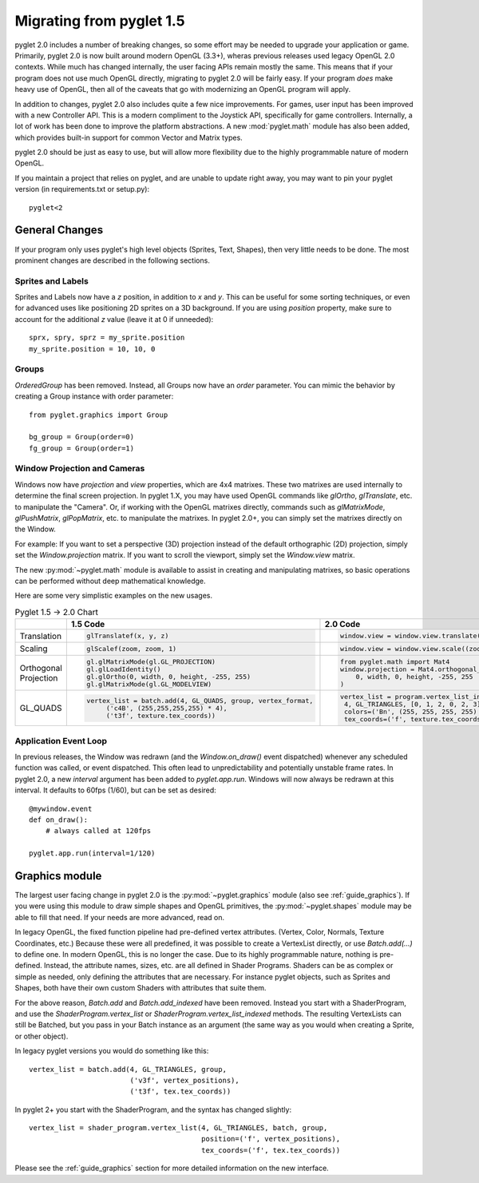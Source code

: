 .. _migration:

Migrating from pyglet 1.5
=========================

pyglet 2.0 includes a number of breaking changes, so some effort may be needed
to upgrade your application or game. Primarily, pyglet 2.0 is now built
around modern OpenGL (3.3+), wheras previous releases used legacy OpenGL 2.0
contexts. While much has changed internally, the user facing APIs remain
mostly the same. This means that if your program does not use much OpenGL
directly, migrating to pyglet 2.0 will be fairly easy. If your program *does*
make heavy use of OpenGL, then all of the caveats that go with modernizing an
OpenGL program will apply.

In addition to changes, pyglet 2.0 also includes quite a few nice improvements.
For games, user input has been improved with a new Controller API. This is a
modern compliment to the Joystick API, specifically for game controllers.
Internally, a lot of work has been done to improve the platform abstractions.
A new :mod:`pyglet.math` module has also been added, which provides built-in
support for common Vector and Matrix types.

pyglet 2.0 should be just as easy to use, but will allow more flexibility due
to the highly programmable nature of modern OpenGL.

If you maintain a project that relies on pyglet, and are unable to update right
away, you may want to pin your pyglet version (in requirements.txt or setup.py)::

    pyglet<2


General Changes
---------------
If your program only uses pyglet's high level objects (Sprites, Text, Shapes),
then very little needs to be done. The most prominent changes are described
in the following sections.

Sprites and Labels
^^^^^^^^^^^^^^^^^^
Sprites and Labels now have a `z` position, in addition to `x` and `y`. This
can be useful for some sorting techniques, or even for advanced uses like
positioning 2D sprites on a 3D background. If you are using `position` property,
make sure to account for the additional `z` value (leave it at 0 if unneeded)::

    sprx, spry, sprz = my_sprite.position
    my_sprite.position = 10, 10, 0


Groups
^^^^^^
`OrderedGroup` has been removed. Instead, all Groups now have an `order`
parameter. You can mimic the behavior by creating a Group instance with
order parameter::

    from pyglet.graphics import Group

    bg_group = Group(order=0)
    fg_group = Group(order=1)


Window Projection and Cameras
^^^^^^^^^^^^^^^^^^^^^^^^^^^^^
Windows now have `projection` and `view` properties, which are 4x4 matrixes.
These two matrixes are used internally to determine the final screen projection.
In pyglet 1.X, you may have used OpenGL commands like `glOrtho`, `glTranslate`,
etc. to manipulate the "Camera". Or, if working with the OpenGL matrixes
directly, commands such as `glMatrixMode`, `glPushMatrix`, `glPopMatrix`, etc.
to manipulate the matrixes. In pyglet 2.0+, you can simply set the matrixes
directly on the Window.

For example:
If you want to set a perspective (3D) projection instead of the default
orthographic (2D) projection, simply set the `Window.projection` matrix.
If you want to scroll the viewport, simply set the `Window.view` matrix.

The new :py:mod:`~pyglet.math` module is available to assist in creating
and manipulating matrixes, so basic operations can be performed without
deep mathematical knowledge.

Here are some very simplistic examples on the new usages.

.. list-table:: Pyglet 1.5 -> 2.0 Chart
   :header-rows: 1

   * - 
     - 1.5 Code
     - 2.0 Code
   * - Translation
     -  .. code-block::
     
           glTranslatef(x, y, z)

     -  .. code-block::
     
           window.view = window.view.translate((x, y, z))
           
   * - Scaling
     -  .. code-block::
     
           glScalef(zoom, zoom, 1)
           
     -  .. code-block::
     
           window.view = window.view.scale((zoom, zoom, 1))
           
        
   * - Orthogonal Projection
     -  .. code-block::
          
           gl.glMatrixMode(gl.GL_PROJECTION)
           gl.glLoadIdentity()
           gl.glOrtho(0, width, 0, height, -255, 255)
           gl.glMatrixMode(gl.GL_MODELVIEW)

     -  .. code-block::
           
           from pyglet.math import Mat4
           window.projection = Mat4.orthogonal_projection(
               0, width, 0, height, -255, 255
           )
           
   * - GL_QUADS
     -  .. code-block::
          
           vertex_list = batch.add(4, GL_QUADS, group, vertex_format,
                ('c4B', (255,255,255,255) * 4),
                ('t3f', texture.tex_coords))
                
     -  .. code-block::
          
               vertex_list = program.vertex_list_indexed(
                4, GL_TRIANGLES, [0, 1, 2, 0, 2, 3], batch, group,
                colors=('Bn', (255, 255, 255, 255) * 4),
                tex_coords=('f', texture.tex_coords))


Application Event Loop
^^^^^^^^^^^^^^^^^^^^^^
In previous releases, the Window was redrawn (and the `Window.on_draw()` event
dispatched) whenever any scheduled function was called, or event dispatched.
This often lead to unpredictability and potentially unstable frame rates. In
pyglet 2.0, a new `interval` argument has been added to `pyglet.app.run`.
Windows will now always be redrawn at this interval. It defaults to 60fps (1/60),
but can be set as desired::

    @mywindow.event
    def on_draw():
        # always called at 120fps

    pyglet.app.run(interval=1/120)


Graphics module
---------------
The largest user facing change in pyglet 2.0 is the :py:mod:`~pyglet.graphics`
module (also see :ref:`guide_graphics`). If you were using this module to
draw simple shapes and OpenGL primitives, the :py:mod:`~pyglet.shapes`
module may be able to fill that need. If your needs are more advanced, read on.

In legacy OpenGL, the fixed function pipeline had pre-defined vertex attributes.
(Vertex, Color, Normals, Texture Coordinates, etc.) Because these were all
predefined, it was possible to create a VertexList directly, or use `Batch.add(...)`
to define one.
In modern OpenGL, this is no longer the case. Due to its highly programmable nature,
nothing is pre-defined. Instead, the attribute names, sizes, etc. are all defined
in Shader Programs. Shaders can be as complex or simple as needed, only defining
the attributes that are necessary. For instance pyglet objects, such as Sprites and
Shapes, both have their own custom Shaders with attributes that suite them.

For the above reason, `Batch.add` and `Batch.add_indexed` have been removed.
Instead you start with a ShaderProgram, and use the `ShaderProgram.vertex_list`
or `ShaderProgram.vertex_list_indexed` methods. The resulting VertexLists
can still be Batched, but you pass in your Batch instance as an argument (the
same way as you would when creating a Sprite, or other object).

In legacy pyglet versions you would do something like this::

    vertex_list = batch.add(4, GL_TRIANGLES, group,
                            ('v3f', vertex_positions),
                            ('t3f', tex.tex_coords))


In pyglet 2+ you start with the ShaderProgram, and the syntax has changed slightly::

    vertex_list = shader_program.vertex_list(4, GL_TRIANGLES, batch, group,
                                             position=('f', vertex_positions),
                                             tex_coords=('f', tex.tex_coords))

Please see the :ref:`guide_graphics` section for more detailed information on the new
interface.
